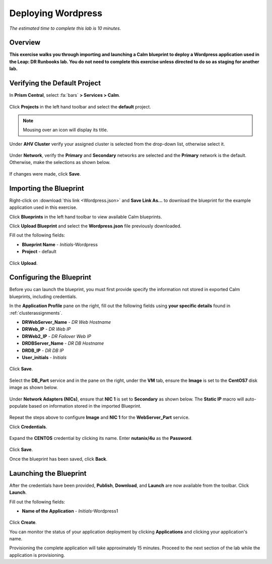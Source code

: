 .. _wordpress:

----------------------
Deploying Wordpress
----------------------

*The estimated time to complete this lab is 10 minutes.*

Overview
++++++++

**This exercise walks you through importing and launching a Calm blueprint to deploy a Wordpress application used in the Leap: DR Runbooks lab. You do not need to complete this exercise unless directed to do so as staging for another lab.**

Verifying the Default Project
+++++++++++++++++++++++++++++

In **Prism Central**, select :fa:`bars` **> Services > Calm**.

.. figure:: images/0.png

Click |projects| **Projects** in the left hand toolbar and select the **default** project.

.. note::

  Mousing over an icon will display its title.

Under **AHV Cluster** verify your assigned cluster is selected from the drop-down list, otherwise select it.

.. figure:: images/1.png

Under **Network**, verify the **Primary** and **Secondary** networks are selected and the **Primary** network is the default. Otherwise, make the selections as shown below.

.. figure:: images/2.png

If changes were made, click **Save**.

Importing the Blueprint
+++++++++++++++++++++++

Right-click on :download:`this link <Wordpress.json>` and **Save Link As...** to download the blueprint for the example application used in this exercise.

Click |blueprints| **Blueprints** in the left hand toolbar to view available Calm blueprints.

Click **Upload Blueprint** and select the **Wordpress.json** file previously downloaded.

Fill out the following fields:

- **Blueprint Name** - *Initials*-Wordpress
- **Project** - default

.. figure:: images/wordpress_02.png

Click **Upload**.

Configuring the Blueprint
+++++++++++++++++++++++++

Before you can launch the blueprint, you must first provide specify the information not stored in exported Calm blueprints, including credentials.

In the **Application Profile** pane on the right, fill out the following fields using **your specific details** found in :ref:`clusterassignments`.

- **DRWebServer_Name** - *DR Web Hostname*
- **DRWeb_IP**  - *DR Web IP*
- **DRWeb2_IP**  - *DR Failover Web IP*
- **DRDBServer_Name** - *DR DB Hostname*
- **DRDB_IP** - *DR DB IP*
- **User_initials** - *Initials*

.. figure:: images/wordpress_03.png

Click **Save**.

.. figure:: images/wordpress_04.png

Select the **DB_Part** service and in the pane on the right, under the **VM** tab, ensure the **Image** is set to the **CentOS7** disk image as shown below.

.. figure:: images/4b.png

Under **Network Adapters (NICs)**, ensure that **NIC 1** is set to **Secondary** as shown below. The **Static IP** macro will auto-populate based on information stored in the imported Blueprint.

.. figure:: images/4c.png

Repeat the steps above to configure **Image** and **NIC 1** for the **WebServer_Part** service.

Click **Credentials**.

.. figure:: images/wordpress_05.png

Expand the **CENTOS** credential by clicking its name. Enter **nutanix/4u** as the **Password**.

.. figure:: images/wordpress_06.png

Click **Save**.

Once the blueprint has been saved, click **Back**.

.. figure:: images/wordpress_07.png

Launching the Blueprint
+++++++++++++++++++++++

After the credentials have been provided, **Publish**, **Download**, and **Launch** are now available from the toolbar. Click **Launch**.

Fill out the following fields:

- **Name of the Application** - *Initials*-Wordpress1

.. figure:: images/wordpress_08.png

Click **Create**.

You can monitor the status of your application deployment by clicking |applications| **Applications** and clicking your application's name.

Provisioning the complete application will take approximately 15 minutes. Proceed to the next section of the lab while the application is provisioning.

.. |blueprints| image:: ../images/blueprints_icon.png
.. |applications| image:: ../images/applications.png
.. |projects| image:: images/projects.png
